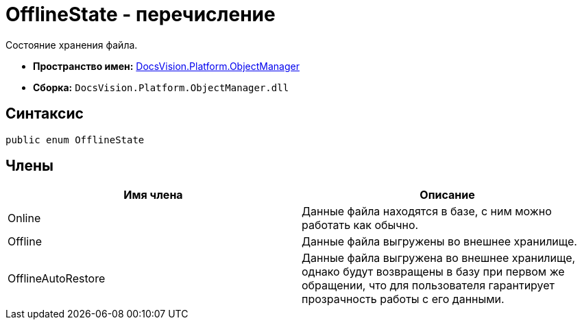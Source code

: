 = OfflineState - перечисление

Состояние хранения файла.

* *Пространство имен:* xref:api/DocsVision/Platform/ObjectManager/ObjectManager_NS.adoc[DocsVision.Platform.ObjectManager]
* *Сборка:* `DocsVision.Platform.ObjectManager.dll`

== Синтаксис

[source,csharp]
----
public enum OfflineState
----

== Члены

[cols=",",options="header"]
|===
|Имя члена |Описание
|Online |Данные файла находятся в базе, с ним можно работать как обычно.
|Offline |Данные файла выгружены во внешнее хранилище.
|OfflineAutoRestore |Данные файла выгружена во внешнее хранилище, однако будут возвращены в базу при первом же обращении, что для пользователя гарантирует прозрачность работы с его данными.
|===
